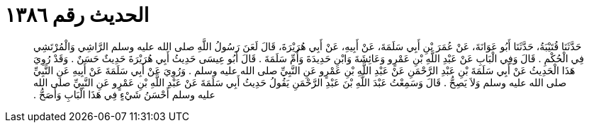 
= الحديث رقم ١٣٨٦

[quote.hadith]
حَدَّثَنَا قُتَيْبَةُ، حَدَّثَنَا أَبُو عَوَانَةَ، عَنْ عُمَرَ بْنِ أَبِي سَلَمَةَ، عَنْ أَبِيهِ، عَنْ أَبِي هُرَيْرَةَ، قَالَ لَعَنَ رَسُولُ اللَّهِ صلى الله عليه وسلم الرَّاشِي وَالْمُرْتَشِي فِي الْحُكْمِ ‏.‏ قَالَ وَفِي الْبَابِ عَنْ عَبْدِ اللَّهِ بْنِ عَمْرٍو وَعَائِشَةَ وَابْنِ حَدِيدَةَ وَأُمِّ سَلَمَةَ ‏.‏ قَالَ أَبُو عِيسَى حَدِيثُ أَبِي هُرَيْرَةَ حَدِيثٌ حَسَنٌ ‏.‏ وَقَدْ رُوِيَ هَذَا الْحَدِيثُ عَنْ أَبِي سَلَمَةَ بْنِ عَبْدِ الرَّحْمَنِ عَنْ عَبْدِ اللَّهِ بْنِ عَمْرٍو عَنِ النَّبِيِّ صلى الله عليه وسلم ‏.‏ وَرُوِيَ عَنْ أَبِي سَلَمَةَ عَنْ أَبِيهِ عَنِ النَّبِيِّ صلى الله عليه وسلم وَلاَ يَصِحُّ ‏.‏ قَالَ وَسَمِعْتُ عَبْدَ اللَّهِ بْنَ عَبْدِ الرَّحْمَنِ يَقُولُ حَدِيثُ أَبِي سَلَمَةَ عَنْ عَبْدِ اللَّهِ بْنِ عَمْرٍو عَنِ النَّبِيِّ صلى الله عليه وسلم أَحْسَنُ شَيْءٍ فِي هَذَا الْبَابِ وَأَصَحُّ ‏.‏